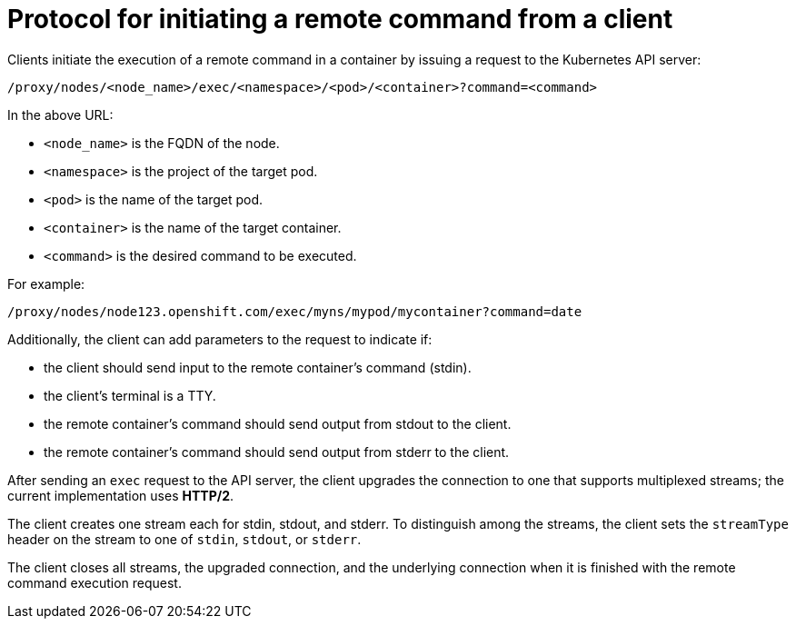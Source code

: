 // Module included in the following assemblies:
//
// * nodes/nodes-containers-remote-commands.adoc

[id="nodes-containers-remote-commands-protocol_{context}"]
= Protocol for initiating a remote command from a client

Clients initiate the execution of a remote command in a container by issuing a
request to the Kubernetes API server:

[source, terminal]
----
/proxy/nodes/<node_name>/exec/<namespace>/<pod>/<container>?command=<command>
----

In the above URL:

- `<node_name>` is the FQDN of the node.
- `<namespace>` is the project of the target pod.
- `<pod>` is the name of the target pod.
- `<container>` is the name of the target container.
- `<command>` is the desired command to be executed.

For example:

[source, terminal]
----
/proxy/nodes/node123.openshift.com/exec/myns/mypod/mycontainer?command=date
----

Additionally, the client can add parameters to the request to indicate if:

- the client should send input to the remote container's command (stdin).
- the client's terminal is a TTY.
- the remote container's command should send output from stdout to the client.
- the remote container's command should send output from stderr to the client.

After sending an `exec` request to the API server, the client upgrades the
connection to one that supports multiplexed streams; the current implementation
uses *HTTP/2*.

The client creates one stream each for stdin, stdout, and stderr. To distinguish
among the streams, the client sets the `streamType` header on the stream to one
of `stdin`, `stdout`, or `stderr`.

The client closes all streams, the upgraded connection, and the underlying
connection when it is finished with the remote command execution request.
